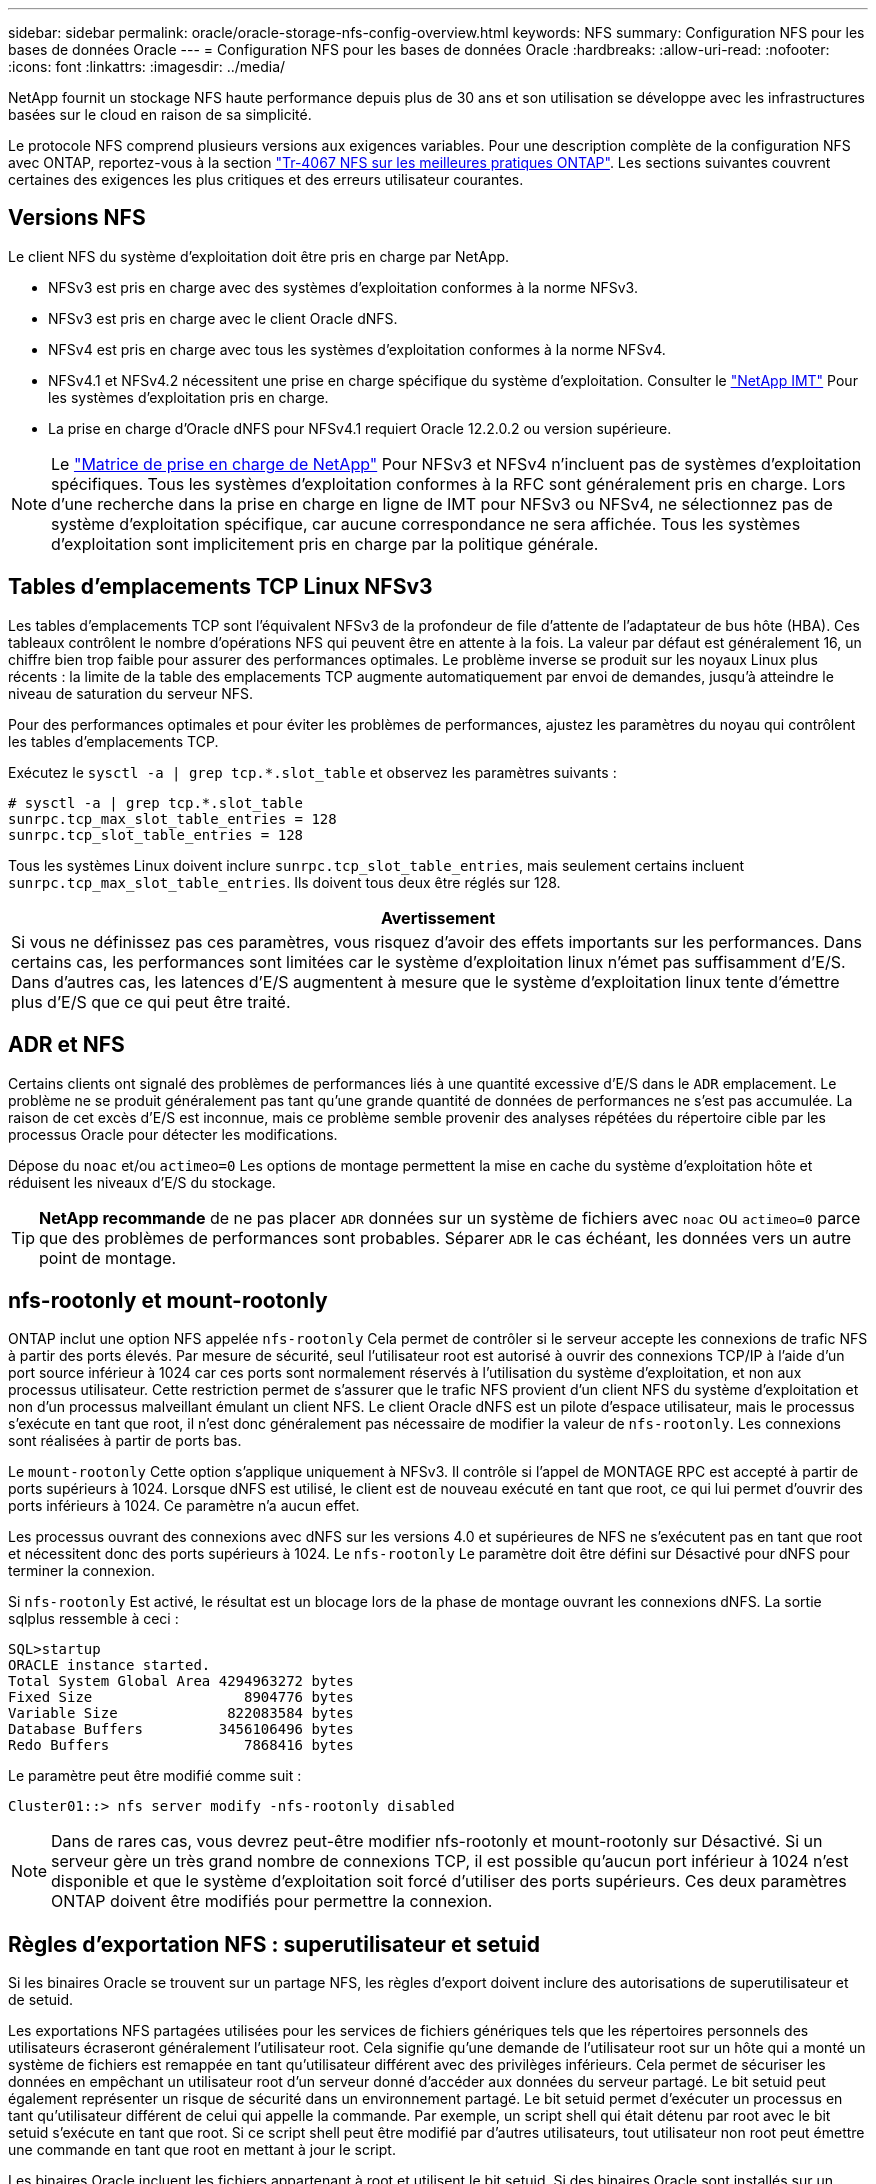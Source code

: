 ---
sidebar: sidebar 
permalink: oracle/oracle-storage-nfs-config-overview.html 
keywords: NFS 
summary: Configuration NFS pour les bases de données Oracle 
---
= Configuration NFS pour les bases de données Oracle
:hardbreaks:
:allow-uri-read: 
:nofooter: 
:icons: font
:linkattrs: 
:imagesdir: ../media/


[role="lead"]
NetApp fournit un stockage NFS haute performance depuis plus de 30 ans et son utilisation se développe avec les infrastructures basées sur le cloud en raison de sa simplicité.

Le protocole NFS comprend plusieurs versions aux exigences variables. Pour une description complète de la configuration NFS avec ONTAP, reportez-vous à la section link:https://www.netapp.com/pdf.html?item=/media/10720-tr-4067.pdf["Tr-4067 NFS sur les meilleures pratiques ONTAP"^]. Les sections suivantes couvrent certaines des exigences les plus critiques et des erreurs utilisateur courantes.



== Versions NFS

Le client NFS du système d'exploitation doit être pris en charge par NetApp.

* NFSv3 est pris en charge avec des systèmes d'exploitation conformes à la norme NFSv3.
* NFSv3 est pris en charge avec le client Oracle dNFS.
* NFSv4 est pris en charge avec tous les systèmes d'exploitation conformes à la norme NFSv4.
* NFSv4.1 et NFSv4.2 nécessitent une prise en charge spécifique du système d'exploitation. Consulter le link:https://imt.netapp.com/matrix/#search["NetApp IMT"^] Pour les systèmes d'exploitation pris en charge.
* La prise en charge d'Oracle dNFS pour NFSv4.1 requiert Oracle 12.2.0.2 ou version supérieure.



NOTE: Le link:https://imt.netapp.com/matrix/#search["Matrice de prise en charge de NetApp"] Pour NFSv3 et NFSv4 n'incluent pas de systèmes d'exploitation spécifiques. Tous les systèmes d'exploitation conformes à la RFC sont généralement pris en charge. Lors d'une recherche dans la prise en charge en ligne de IMT pour NFSv3 ou NFSv4, ne sélectionnez pas de système d'exploitation spécifique, car aucune correspondance ne sera affichée. Tous les systèmes d'exploitation sont implicitement pris en charge par la politique générale.



== Tables d'emplacements TCP Linux NFSv3

Les tables d'emplacements TCP sont l'équivalent NFSv3 de la profondeur de file d'attente de l'adaptateur de bus hôte (HBA). Ces tableaux contrôlent le nombre d'opérations NFS qui peuvent être en attente à la fois. La valeur par défaut est généralement 16, un chiffre bien trop faible pour assurer des performances optimales. Le problème inverse se produit sur les noyaux Linux plus récents : la limite de la table des emplacements TCP augmente automatiquement par envoi de demandes, jusqu'à atteindre le niveau de saturation du serveur NFS.

Pour des performances optimales et pour éviter les problèmes de performances, ajustez les paramètres du noyau qui contrôlent les tables d'emplacements TCP.

Exécutez le `sysctl -a | grep tcp.*.slot_table` et observez les paramètres suivants :

....
# sysctl -a | grep tcp.*.slot_table
sunrpc.tcp_max_slot_table_entries = 128
sunrpc.tcp_slot_table_entries = 128
....
Tous les systèmes Linux doivent inclure `sunrpc.tcp_slot_table_entries`, mais seulement certains incluent `sunrpc.tcp_max_slot_table_entries`. Ils doivent tous deux être réglés sur 128.

|===
| Avertissement 


| Si vous ne définissez pas ces paramètres, vous risquez d'avoir des effets importants sur les performances. Dans certains cas, les performances sont limitées car le système d'exploitation linux n'émet pas suffisamment d'E/S. Dans d'autres cas, les latences d'E/S augmentent à mesure que le système d'exploitation linux tente d'émettre plus d'E/S que ce qui peut être traité. 
|===


== ADR et NFS

Certains clients ont signalé des problèmes de performances liés à une quantité excessive d'E/S dans le `ADR` emplacement. Le problème ne se produit généralement pas tant qu'une grande quantité de données de performances ne s'est pas accumulée. La raison de cet excès d'E/S est inconnue, mais ce problème semble provenir des analyses répétées du répertoire cible par les processus Oracle pour détecter les modifications.

Dépose du `noac` et/ou `actimeo=0` Les options de montage permettent la mise en cache du système d'exploitation hôte et réduisent les niveaux d'E/S du stockage.


TIP: *NetApp recommande* de ne pas placer `ADR` données sur un système de fichiers avec `noac` ou `actimeo=0` parce que des problèmes de performances sont probables. Séparer `ADR` le cas échéant, les données vers un autre point de montage.



== nfs-rootonly et mount-rootonly

ONTAP inclut une option NFS appelée `nfs-rootonly` Cela permet de contrôler si le serveur accepte les connexions de trafic NFS à partir des ports élevés. Par mesure de sécurité, seul l'utilisateur root est autorisé à ouvrir des connexions TCP/IP à l'aide d'un port source inférieur à 1024 car ces ports sont normalement réservés à l'utilisation du système d'exploitation, et non aux processus utilisateur. Cette restriction permet de s'assurer que le trafic NFS provient d'un client NFS du système d'exploitation et non d'un processus malveillant émulant un client NFS. Le client Oracle dNFS est un pilote d'espace utilisateur, mais le processus s'exécute en tant que root, il n'est donc généralement pas nécessaire de modifier la valeur de `nfs-rootonly`. Les connexions sont réalisées à partir de ports bas.

Le `mount-rootonly` Cette option s'applique uniquement à NFSv3. Il contrôle si l'appel de MONTAGE RPC est accepté à partir de ports supérieurs à 1024. Lorsque dNFS est utilisé, le client est de nouveau exécuté en tant que root, ce qui lui permet d'ouvrir des ports inférieurs à 1024. Ce paramètre n'a aucun effet.

Les processus ouvrant des connexions avec dNFS sur les versions 4.0 et supérieures de NFS ne s'exécutent pas en tant que root et nécessitent donc des ports supérieurs à 1024. Le `nfs-rootonly` Le paramètre doit être défini sur Désactivé pour dNFS pour terminer la connexion.

Si `nfs-rootonly` Est activé, le résultat est un blocage lors de la phase de montage ouvrant les connexions dNFS. La sortie sqlplus ressemble à ceci :

....
SQL>startup
ORACLE instance started.
Total System Global Area 4294963272 bytes
Fixed Size                  8904776 bytes
Variable Size             822083584 bytes
Database Buffers         3456106496 bytes
Redo Buffers                7868416 bytes
....
Le paramètre peut être modifié comme suit :

....
Cluster01::> nfs server modify -nfs-rootonly disabled
....

NOTE: Dans de rares cas, vous devrez peut-être modifier nfs-rootonly et mount-rootonly sur Désactivé. Si un serveur gère un très grand nombre de connexions TCP, il est possible qu'aucun port inférieur à 1024 n'est disponible et que le système d'exploitation soit forcé d'utiliser des ports supérieurs. Ces deux paramètres ONTAP doivent être modifiés pour permettre la connexion.



== Règles d'exportation NFS : superutilisateur et setuid

Si les binaires Oracle se trouvent sur un partage NFS, les règles d'export doivent inclure des autorisations de superutilisateur et de setuid.

Les exportations NFS partagées utilisées pour les services de fichiers génériques tels que les répertoires personnels des utilisateurs écraseront généralement l'utilisateur root. Cela signifie qu'une demande de l'utilisateur root sur un hôte qui a monté un système de fichiers est remappée en tant qu'utilisateur différent avec des privilèges inférieurs. Cela permet de sécuriser les données en empêchant un utilisateur root d'un serveur donné d'accéder aux données du serveur partagé. Le bit setuid peut également représenter un risque de sécurité dans un environnement partagé. Le bit setuid permet d'exécuter un processus en tant qu'utilisateur différent de celui qui appelle la commande. Par exemple, un script shell qui était détenu par root avec le bit setuid s'exécute en tant que root. Si ce script shell peut être modifié par d'autres utilisateurs, tout utilisateur non root peut émettre une commande en tant que root en mettant à jour le script.

Les binaires Oracle incluent les fichiers appartenant à root et utilisent le bit setuid. Si des binaires Oracle sont installés sur un partage NFS, les règles d'export doivent inclure les autorisations de superutilisateur et de setuid appropriées. Dans l'exemple ci-dessous, la règle inclut les deux `allow-suid` et permis `superuser` Accès (root) pour les clients NFS via l'authentification système.

....
Cluster01::> export-policy rule show -vserver vserver1 -policyname orabin -fields allow-suid,superuser
vserver   policyname ruleindex superuser allow-suid
--------- ---------- --------- --------- ----------
vserver1  orabin     1         sys       true
....


== Configuration NFSv4/4.1

Pour la plupart des applications, il y a très peu de différence entre NFSv3 et NFSv4. Les E/S applicatives sont généralement des E/S très simples et ne bénéficient pas énormément de certaines des fonctionnalités avancées de NFSv4. Les versions supérieures de NFS ne doivent pas être considérées comme une « mise à niveau » du point de vue du stockage de la base de données, mais plutôt comme des versions de NFS qui incluent des fonctionnalités supplémentaires. Par exemple, si la sécurité de bout en bout du mode de confidentialité kerberos (krb5p) est requise, NFSv4 est requis.


TIP: *NetApp recommande* d'utiliser NFSv4.1 si les fonctionnalités NFSv4 sont requises. Certaines améliorations fonctionnelles du protocole NFSv4 dans NFSv4.1 améliorent la résilience dans certains cas à la périphérie.

Le passage à NFSv4 est plus compliqué que de simplement changer les options de montage de vers=3 en vers=4.1. Pour une explication plus complète de la configuration de NFSv4 avec ONTAP, notamment des conseils sur la configuration du système d'exploitation, voir https://www.netapp.com/pdf.html?item=/media/10720-tr-4067.pdf["Tr-4067 NFS sur les meilleures pratiques ONTAP"^]. Les sections suivantes de ce TR expliquent certaines des exigences de base relatives à l'utilisation de NFSv4.



=== Domaine NFSv4

Une explication complète de la configuration NFSv4/4.1 dépasse le cadre de ce document, mais un problème couramment rencontré est une incohérence dans le mappage de domaine. Du point de vue de sysadmin, les systèmes de fichiers NFS semblent se comporter normalement, mais les applications signalent des erreurs concernant les autorisations et/ou le setuid sur certains fichiers. Dans certains cas, les administrateurs ont conclu à tort que les autorisations des binaires de l'application ont été endommagées et ont exécuté des commandes chown ou chmod lorsque le problème réel était le nom de domaine.

Le nom de domaine NFSv4 est défini sur le SVM ONTAP :

....
Cluster01::> nfs server show -fields v4-id-domain
vserver   v4-id-domain
--------- ------------
vserver1  my.lab
....
Le nom de domaine NFSv4 sur l'hôte est défini dans `/etc/idmap.cfg`

....
[root@host1 etc]# head /etc/idmapd.conf
[General]
#Verbosity = 0
# The following should be set to the local NFSv4 domain name
# The default is the host's DNS domain name.
Domain = my.lab
....
Les noms de domaine doivent correspondre. Si ce n'est pas le cas, des erreurs de mappage similaires à ce qui suit apparaissent dans `/var/log/messages`:

....
Apr 12 11:43:08 host1 nfsidmap[16298]: nss_getpwnam: name 'root@my.lab' does not map into domain 'default.com'
....
Les binaires d'application, tels que les binaires de base de données Oracle, incluent les fichiers appartenant à root avec le bit setuid, ce qui signifie qu'une discordance dans les noms de domaine NFSv4 provoque des échecs avec le démarrage d'Oracle et un avertissement sur la propriété ou les autorisations d'un fichier appelé `oradism`, qui est situé dans le `$ORACLE_HOME/bin` répertoire. Elle doit apparaître comme suit :

....
[root@host1 etc]# ls -l /orabin/product/19.3.0.0/dbhome_1/bin/oradism
-rwsr-x--- 1 root oinstall 147848 Apr 17  2019 /orabin/product/19.3.0.0/dbhome_1/bin/oradism
....
Si ce fichier apparaît avec la propriété de personne, il peut y avoir un problème de mappage de domaine NFSv4.

....
[root@host1 bin]# ls -l oradism
-rwsr-x--- 1 nobody oinstall 147848 Apr 17  2019 oradism
....
Pour résoudre ce problème, vérifiez le `/etc/idmap.cfg` Comparez le paramètre v4-ID-domain sur ONTAP et assurez-vous qu'ils sont cohérents. Si ce n'est pas le cas, effectuez les modifications requises, exécutez `nfsidmap -c`, et attendez un moment pour que les modifications se propagent. La propriété du fichier doit alors être correctement reconnue en tant que racine. Si un utilisateur a tenté de s'exécuter `chown root` Sur ce fichier avant que la configuration des domaines NFS ne soit corrigée, il peut être nécessaire de l'exécuter `chown root` encore.
